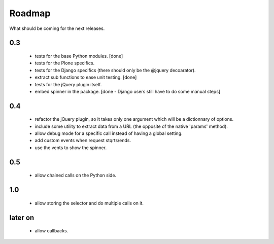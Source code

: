Roadmap
=======

What should be coming for the next releases.

0.3
---

 - tests for the base Python modules. [done]

 - tests for the Plone specifics.

 - tests for the Django specifics (there should only be the @jquery
   decoarator).

 - extract sub functions to ease unit testing. [done]

 - tests for the jQuery plugin itself.

 - embed spinner in the package. [done - Django users still have to do
   some manual steps]

0.4
---

 - refactor the jQuery plugin, so it takes only one argument which
   will be a dictionnary of options.

 - include some utility to extract data from a URL (the opposite of
   the native 'params' method).

 - allow debug mode for a specific call instead of having a
   global setting.

 - add custom events when request stqrts/ends.

 - use the vents to show the spinner.

0.5
---

 - allow chained calls on the Python side.

1.0
---

 - allow storing the selector and do multiple calls on it.

later on
--------

 - allow callbacks.
